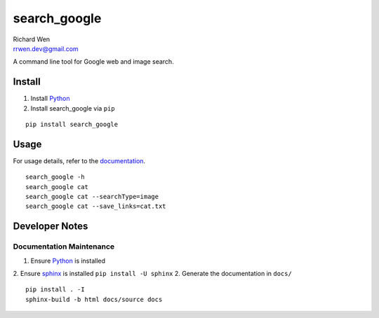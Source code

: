 search_google
=============

| Richard Wen
| rrwen.dev@gmail.com
  
  
A command line tool for Google web and image search.
  
Install
-------

1. Install `Python <https://www.python.org/downloads/>`_
2. Install search_google via ``pip``

::
  
  pip install search_google
  
Usage
-----

For usage details, refer to the `documentation <https://rrwen.github.io/search_google>`_.

::
  
  search_google -h
  search_google cat
  search_google cat --searchType=image
  search_google cat --save_links=cat.txt

Developer Notes
---------------

Documentation Maintenance
*************************

1. Ensure `Python <https://www.python.org/downloads/>`_ is installed
2. Ensure `sphinx <https://github.com/sphinx-doc/sphinx/>`_ is installed ``pip install -U sphinx``
2. Generate the documentation in ``docs/``

::
  
  pip install . -I
  sphinx-build -b html docs/source docs
  
